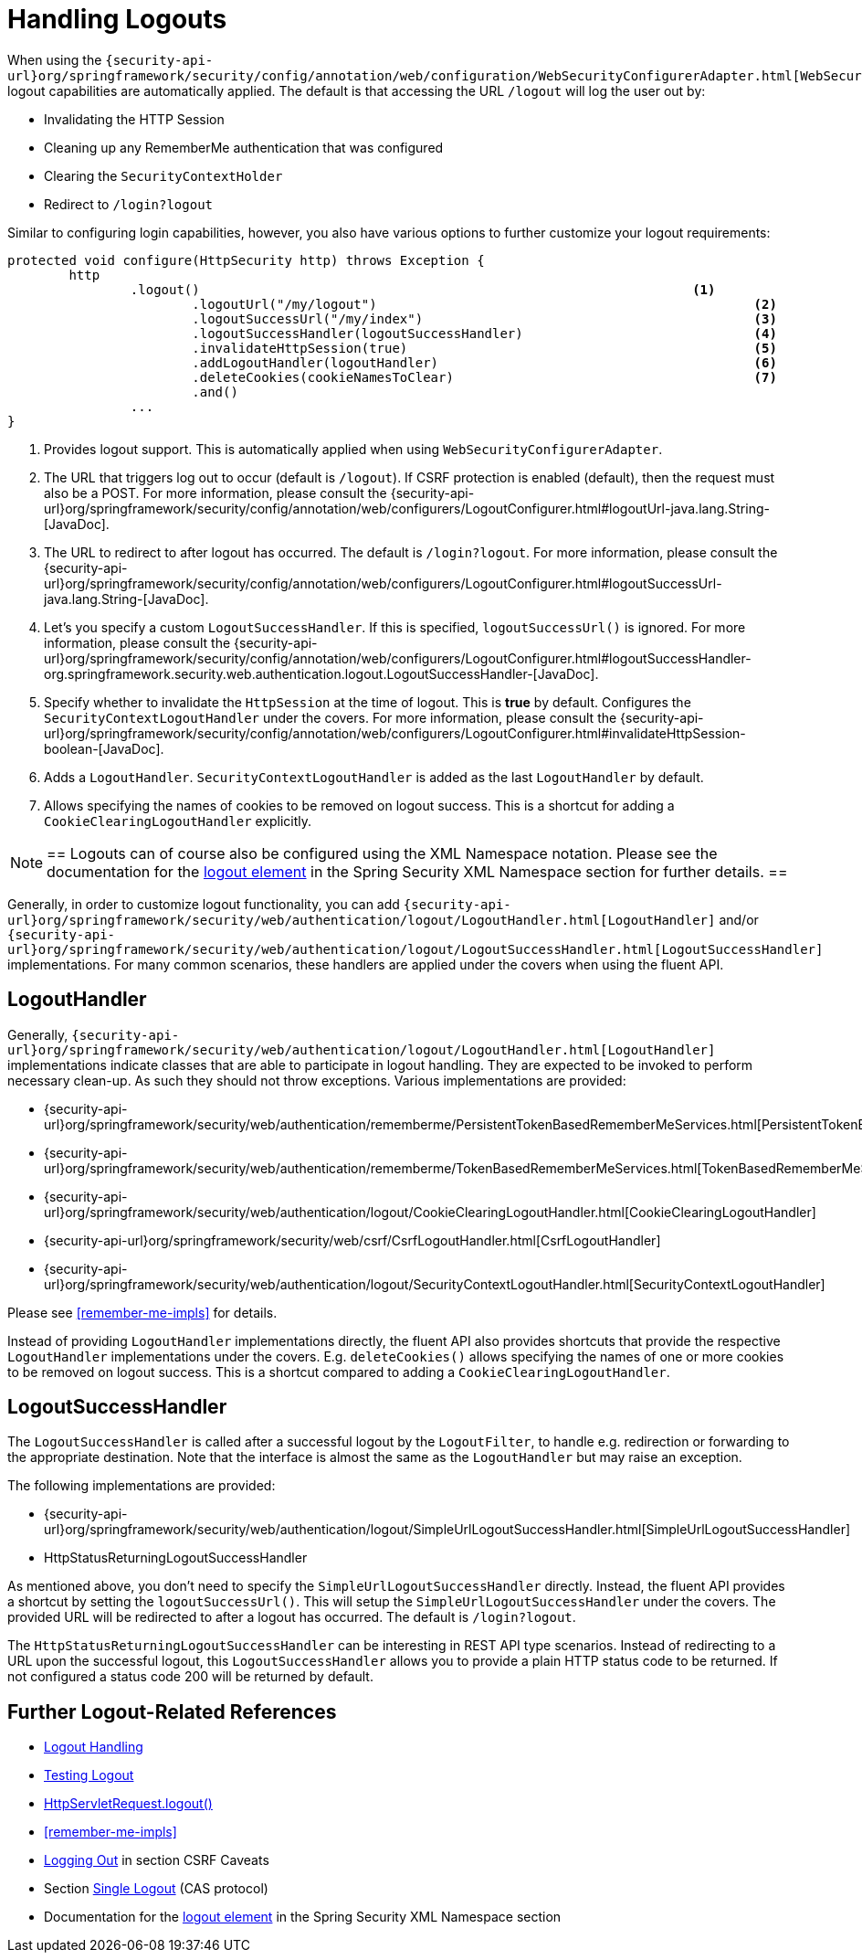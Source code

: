 
[[jc-logout]]
= Handling Logouts

When using the `{security-api-url}org/springframework/security/config/annotation/web/configuration/WebSecurityConfigurerAdapter.html[WebSecurityConfigurerAdapter]`, logout capabilities are automatically applied.
The default is that accessing the URL `/logout` will log the user out by:

- Invalidating the HTTP Session
- Cleaning up any RememberMe authentication that was configured
- Clearing the `SecurityContextHolder`
- Redirect to `/login?logout`

Similar to configuring login capabilities, however, you also have various options to further customize your logout requirements:

[source,java]
----
protected void configure(HttpSecurity http) throws Exception {
	http
		.logout()                                                                <1>
			.logoutUrl("/my/logout")                                                 <2>
			.logoutSuccessUrl("/my/index")                                           <3>
			.logoutSuccessHandler(logoutSuccessHandler)                              <4>
			.invalidateHttpSession(true)                                             <5>
			.addLogoutHandler(logoutHandler)                                         <6>
			.deleteCookies(cookieNamesToClear)                                       <7>
			.and()
		...
}
----

<1> Provides logout support.
This is automatically applied when using `WebSecurityConfigurerAdapter`.
<2> The URL that triggers log out to occur (default is `/logout`).
If CSRF protection is enabled (default), then the request must also be a POST.
For more information, please consult the {security-api-url}org/springframework/security/config/annotation/web/configurers/LogoutConfigurer.html#logoutUrl-java.lang.String-[JavaDoc].
<3> The URL to redirect to after logout has occurred.
The default is `/login?logout`.
For more information, please consult the {security-api-url}org/springframework/security/config/annotation/web/configurers/LogoutConfigurer.html#logoutSuccessUrl-java.lang.String-[JavaDoc].
<4> Let's you specify a custom `LogoutSuccessHandler`.
If this is specified, `logoutSuccessUrl()` is ignored.
For more information, please consult the {security-api-url}org/springframework/security/config/annotation/web/configurers/LogoutConfigurer.html#logoutSuccessHandler-org.springframework.security.web.authentication.logout.LogoutSuccessHandler-[JavaDoc].
<5> Specify whether to invalidate the `HttpSession` at the time of logout.
This is *true* by default.
Configures the `SecurityContextLogoutHandler` under the covers.
For more information, please consult the {security-api-url}org/springframework/security/config/annotation/web/configurers/LogoutConfigurer.html#invalidateHttpSession-boolean-[JavaDoc].
<6> Adds a `LogoutHandler`.
`SecurityContextLogoutHandler` is added as the last `LogoutHandler` by default.
<7> Allows specifying the names of cookies to be removed on logout success.
This is a shortcut for adding a `CookieClearingLogoutHandler` explicitly.

[NOTE]
==
Logouts can of course also be configured using the XML Namespace notation.
Please see the documentation for the <<nsa-logout, logout element>> in the Spring Security XML Namespace section for further details.
==

Generally, in order to customize logout functionality, you can add
`{security-api-url}org/springframework/security/web/authentication/logout/LogoutHandler.html[LogoutHandler]`
and/or
`{security-api-url}org/springframework/security/web/authentication/logout/LogoutSuccessHandler.html[LogoutSuccessHandler]`
implementations.
For many common scenarios, these handlers are applied under the
covers when using the fluent API.

[[jc-logout-handler]]
== LogoutHandler

Generally, `{security-api-url}org/springframework/security/web/authentication/logout/LogoutHandler.html[LogoutHandler]`
implementations indicate classes that are able to participate in logout handling.
They are expected to be invoked to perform necessary clean-up.
As such they should
not throw exceptions.
Various implementations are provided:

- {security-api-url}org/springframework/security/web/authentication/rememberme/PersistentTokenBasedRememberMeServices.html[PersistentTokenBasedRememberMeServices]
- {security-api-url}org/springframework/security/web/authentication/rememberme/TokenBasedRememberMeServices.html[TokenBasedRememberMeServices]
- {security-api-url}org/springframework/security/web/authentication/logout/CookieClearingLogoutHandler.html[CookieClearingLogoutHandler]
- {security-api-url}org/springframework/security/web/csrf/CsrfLogoutHandler.html[CsrfLogoutHandler]
- {security-api-url}org/springframework/security/web/authentication/logout/SecurityContextLogoutHandler.html[SecurityContextLogoutHandler]

Please see <<remember-me-impls>> for details.

Instead of providing `LogoutHandler` implementations directly, the fluent API also provides shortcuts that provide the respective `LogoutHandler` implementations under the covers.
E.g. `deleteCookies()` allows specifying the names of one or more cookies to be removed on logout success.
This is a shortcut compared to adding a `CookieClearingLogoutHandler`.

[[jc-logout-success-handler]]
== LogoutSuccessHandler

The `LogoutSuccessHandler` is called after a successful logout by the `LogoutFilter`, to handle e.g.
redirection or forwarding to the appropriate destination.
Note that the interface is almost the same as the `LogoutHandler` but may raise an exception.

The following implementations are provided:

- {security-api-url}org/springframework/security/web/authentication/logout/SimpleUrlLogoutSuccessHandler.html[SimpleUrlLogoutSuccessHandler]
- HttpStatusReturningLogoutSuccessHandler

As mentioned above, you don't need to specify the `SimpleUrlLogoutSuccessHandler` directly.
Instead, the fluent API provides a shortcut by setting the `logoutSuccessUrl()`.
This will setup the `SimpleUrlLogoutSuccessHandler` under the covers.
The provided URL will be redirected to after a logout has occurred.
The default is `/login?logout`.

The `HttpStatusReturningLogoutSuccessHandler` can be interesting in REST API type scenarios.
Instead of redirecting to a URL upon the successful logout, this `LogoutSuccessHandler` allows you to provide a plain HTTP status code to be returned.
If not configured a status code 200 will be returned by default.

[[jc-logout-references]]
== Further Logout-Related References

- <<ns-logout, Logout Handling>>
- <<test-logout, Testing Logout>>
- <<servletapi-logout, HttpServletRequest.logout()>>
- <<remember-me-impls>>
- <<csrf-logout, Logging Out>> in section CSRF Caveats
- Section <<cas-singlelogout, Single Logout>> (CAS protocol)
- Documentation for the <<nsa-logout, logout element>> in the Spring Security XML Namespace section
